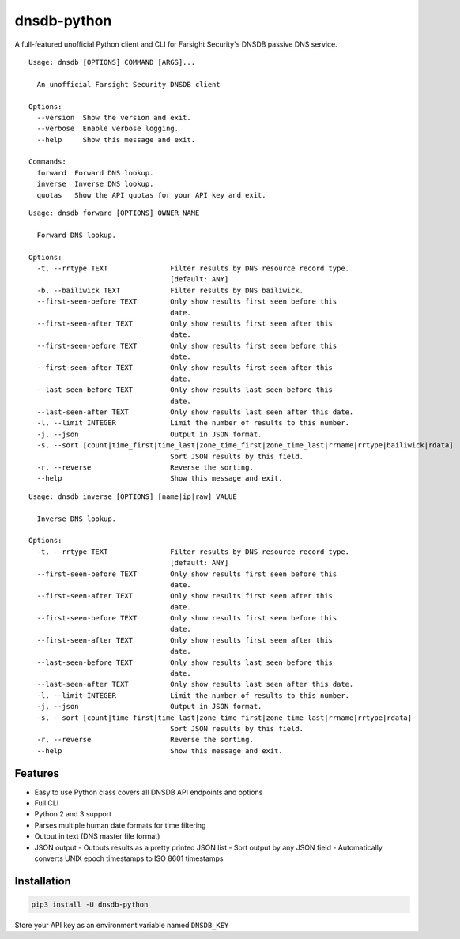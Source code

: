 ============
dnsdb-python
============

A full-featured unofficial Python client and CLI for Farsight Security's DNSDB passive
DNS service.

::

    Usage: dnsdb [OPTIONS] COMMAND [ARGS]...

      An unofficial Farsight Security DNSDB client

    Options:
      --version  Show the version and exit.
      --verbose  Enable verbose logging.
      --help     Show this message and exit.

    Commands:
      forward  Forward DNS lookup.
      inverse  Inverse DNS lookup.
      quotas   Show the API quotas for your API key and exit.

::

    Usage: dnsdb forward [OPTIONS] OWNER_NAME

      Forward DNS lookup.

    Options:
      -t, --rrtype TEXT               Filter results by DNS resource record type.
                                      [default: ANY]
      -b, --bailiwick TEXT            Filter results by DNS bailiwick.
      --first-seen-before TEXT        Only show results first seen before this
                                      date.
      --first-seen-after TEXT         Only show results first seen after this
                                      date.
      --first-seen-before TEXT        Only show results first seen before this
                                      date.
      --first-seen-after TEXT         Only show results first seen after this
                                      date.
      --last-seen-before TEXT         Only show results last seen before this
                                      date.
      --last-seen-after TEXT          Only show results last seen after this date.
      -l, --limit INTEGER             Limit the number of results to this number.
      -j, --json                      Output in JSON format.
      -s, --sort [count|time_first|time_last|zone_time_first|zone_time_last|rrname|rrtype|bailiwick|rdata]
                                      Sort JSON results by this field.
      -r, --reverse                   Reverse the sorting.
      --help                          Show this message and exit.

::

    Usage: dnsdb inverse [OPTIONS] [name|ip|raw] VALUE

      Inverse DNS lookup.

    Options:
      -t, --rrtype TEXT               Filter results by DNS resource record type.
                                      [default: ANY]
      --first-seen-before TEXT        Only show results first seen before this
                                      date.
      --first-seen-after TEXT         Only show results first seen after this
                                      date.
      --first-seen-before TEXT        Only show results first seen before this
                                      date.
      --first-seen-after TEXT         Only show results first seen after this
                                      date.
      --last-seen-before TEXT         Only show results last seen before this
                                      date.
      --last-seen-after TEXT          Only show results last seen after this date.
      -l, --limit INTEGER             Limit the number of results to this number.
      -j, --json                      Output in JSON format.
      -s, --sort [count|time_first|time_last|zone_time_first|zone_time_last|rrname|rrtype|rdata]
                                      Sort JSON results by this field.
      -r, --reverse                   Reverse the sorting.
      --help                          Show this message and exit.

Features
--------

- Easy to use Python class covers all DNSDB API endpoints and options
- Full CLI
- Python 2 and 3 support
- Parses multiple human date formats for time filtering
- Output in text (DNS master file format)
- JSON output
  - Outputs results as a pretty printed JSON list
  - Sort output by any JSON field
  - Automatically converts UNIX epoch timestamps to ISO 8601 timestamps

Installation
------------

.. code-block:: bash

    pip3 install -U dnsdb-python

Store your API key as an environment variable named ``DNSDB_KEY``
